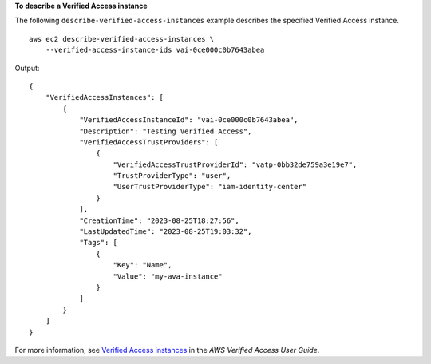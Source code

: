 **To describe a Verified Access instance**

The following ``describe-verified-access-instances`` example describes the specified Verified Access instance. ::

    aws ec2 describe-verified-access-instances \
        --verified-access-instance-ids vai-0ce000c0b7643abea

Output::

    {
        "VerifiedAccessInstances": [
            {
                "VerifiedAccessInstanceId": "vai-0ce000c0b7643abea",
                "Description": "Testing Verified Access",
                "VerifiedAccessTrustProviders": [
                    {
                        "VerifiedAccessTrustProviderId": "vatp-0bb32de759a3e19e7",
                        "TrustProviderType": "user",
                        "UserTrustProviderType": "iam-identity-center"
                    }
                ],
                "CreationTime": "2023-08-25T18:27:56",
                "LastUpdatedTime": "2023-08-25T19:03:32",
                "Tags": [
                    {
                        "Key": "Name",
                        "Value": "my-ava-instance"
                    }
                ]
            }
        ]
    }

For more information, see `Verified Access instances <https://docs.aws.amazon.com/verified-access/latest/ug/verified-access-instances.html>`__ in the *AWS Verified Access User Guide*.

